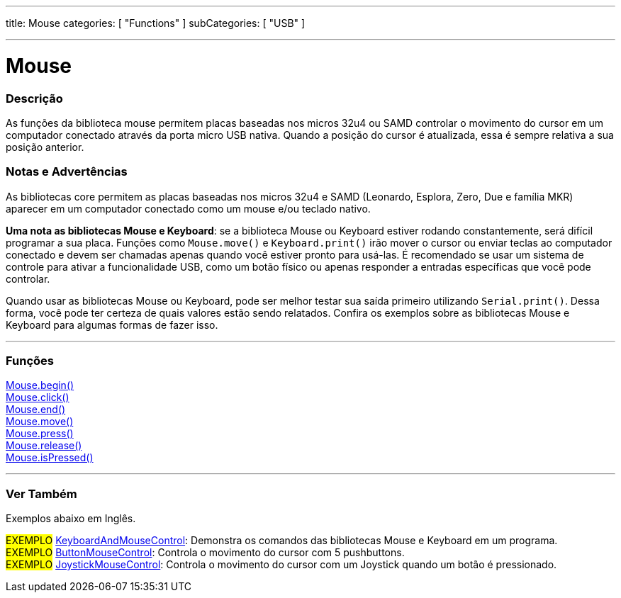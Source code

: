 ---
title: Mouse
categories: [ "Functions" ]
subCategories: [ "USB" ]

---

= Mouse


// OVERVIEW SECTION STARTS
[#overview]
--

[float]
=== Descrição
As funções da biblioteca mouse permitem placas baseadas nos micros 32u4 ou SAMD controlar o movimento do cursor em um computador conectado através da porta micro USB nativa. Quando a posição do cursor é atualizada, essa é sempre relativa a sua posição anterior.
[%hardbreaks]
--
// OVERVIEW SECTION ENDS


[float]
=== Notas e Advertências
As bibliotecas core permitem as placas baseadas nos micros 32u4 e SAMD (Leonardo, Esplora, Zero, Due e família MKR) aparecer em um computador conectado como um mouse e/ou teclado nativo.
[%hardbreaks]
*Uma nota as bibliotecas Mouse e Keyboard*: se a biblioteca Mouse ou Keyboard estiver rodando constantemente, será difícil programar a sua placa. Funções como `Mouse.move()` e `Keyboard.print()` irão mover o cursor ou enviar teclas ao computador conectado e devem ser chamadas apenas quando você estiver pronto para usá-las. É recomendado se usar um sistema de controle para ativar a funcionalidade USB, como um botão físico ou apenas responder a entradas específicas que você pode controlar.
[%hardbreaks]
Quando usar as bibliotecas Mouse ou Keyboard, pode ser melhor testar sua saída primeiro utilizando `Serial.print()`. Dessa forma, você pode ter certeza de quais valores estão sendo relatados. Confira os exemplos sobre as bibliotecas Mouse e Keyboard para algumas formas de fazer isso.
[%hardbreaks]
// FUNCTIONS SECTION STARTS
[#functions]
--

'''

[float]
=== Funções
link:../mouse/mousebegin[Mouse.begin()] +
link:../mouse/mouseclick[Mouse.click()] +
link:../mouse/mouseend[Mouse.end()] +
link:../mouse/mousemove[Mouse.move()] +
link:../mouse/mousepress[Mouse.press()] +
link:../mouse/mouserelease[Mouse.release()] +
link:../mouse/mouseispressed[Mouse.isPressed()]

'''

--
// FUNCTIONS SECTION ENDS


// SEE ALSO SECTION
[#see_also]
--

[float]
=== Ver Também

Exemplos abaixo em Inglês.

[role="example"]
#EXEMPLO# http://www.arduino.cc/en/Tutorial/KeyboardAndMouseControl[KeyboardAndMouseControl]: Demonstra os comandos das bibliotecas Mouse e Keyboard em um programa. +
#EXEMPLO# http://www.arduino.cc/en/Tutorial/ButtonMouseControl[ButtonMouseControl]: Controla o movimento do cursor com 5 pushbuttons. +
#EXEMPLO# http://www.arduino.cc/en/Tutorial/JoystickMouseControl[JoystickMouseControl]: Controla o movimento do cursor com um Joystick quando um botão é pressionado. +

--
// SEE ALSO SECTION ENDS

